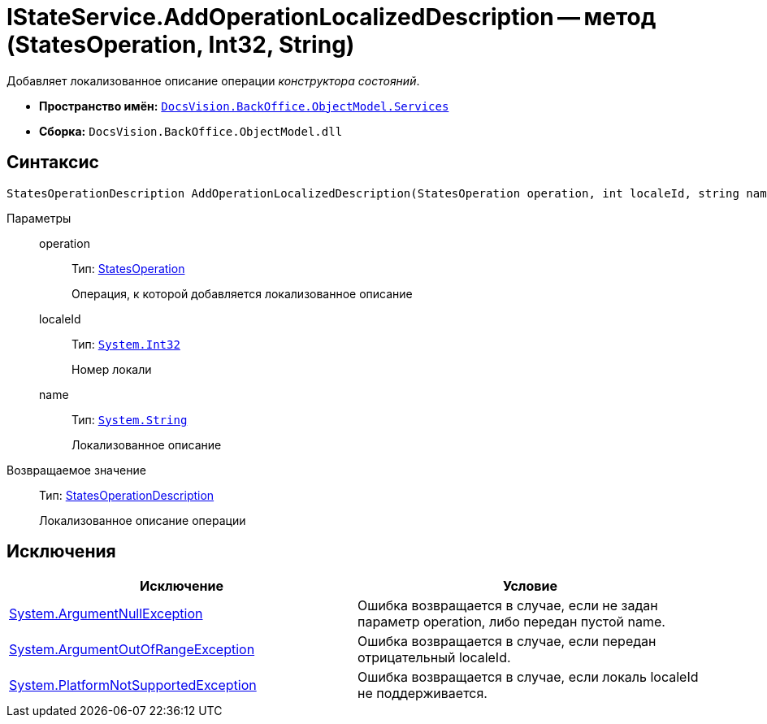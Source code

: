= IStateService.AddOperationLocalizedDescription -- метод (StatesOperation, Int32, String)

Добавляет локализованное описание операции _конструктора состояний_.

* *Пространство имён:* `xref:api/DocsVision/BackOffice/ObjectModel/Services/Services_NS.adoc[DocsVision.BackOffice.ObjectModel.Services]`
* *Сборка:* `DocsVision.BackOffice.ObjectModel.dll`

== Синтаксис

[source,csharp]
----
StatesOperationDescription AddOperationLocalizedDescription(StatesOperation operation, int localeId, string name)
----

Параметры::
operation:::
Тип: xref:api/DocsVision/BackOffice/ObjectModel/StatesOperation_CL.adoc[StatesOperation]
+
Операция, к которой добавляется локализованное описание
localeId:::
Тип: `http://msdn.microsoft.com/ru-ru/library/system.int32.aspx[System.Int32]`
+
Номер локали
name:::
Тип: `http://msdn.microsoft.com/ru-ru/library/system.string.aspx[System.String]`
+
Локализованное описание

Возвращаемое значение::
Тип: xref:api/DocsVision/BackOffice/ObjectModel/StatesOperationDescription_CL.adoc[StatesOperationDescription]
+
Локализованное описание операции

== Исключения

[cols=",",options="header"]
|===
|Исключение |Условие
|http://msdn.microsoft.com/ru-ru/library/system.argumentnullexception.aspx[System.ArgumentNullException] |Ошибка возвращается в случае, если не задан параметр operation, либо передан пустой name.
|https://msdn.microsoft.com/ru-ru/library/system.argumentoutofrangeexception.aspx[System.ArgumentOutOfRangeException] |Ошибка возвращается в случае, если передан отрицательный localeId.
|https://msdn.microsoft.com/ru-ru/library/system.notsupportedexception.aspx[System.PlatformNotSupportedException] |Ошибка возвращается в случае, если локаль localeId не поддерживается.
|===

